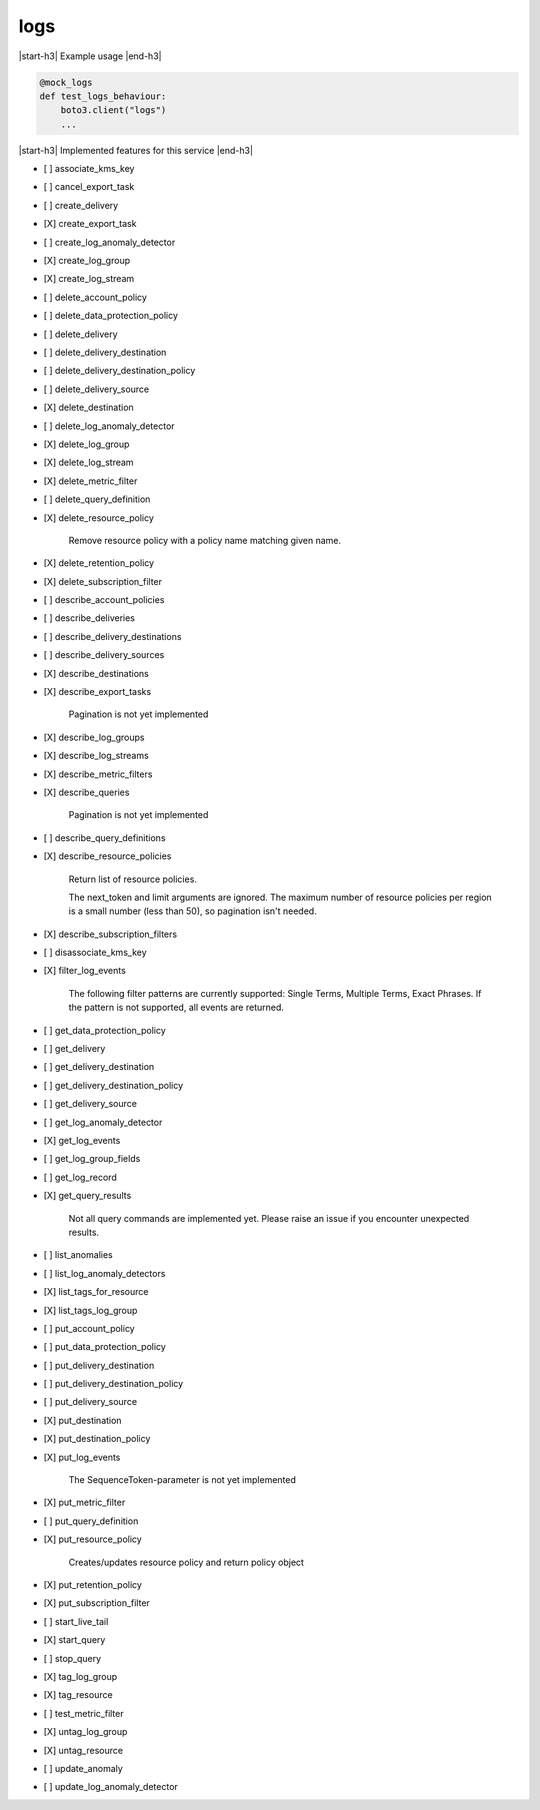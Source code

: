 .. _implementedservice_logs:

.. |start-h3| raw:: html

    <h3>

.. |end-h3| raw:: html

    </h3>

====
logs
====

|start-h3| Example usage |end-h3|

.. sourcecode:: python

            @mock_logs
            def test_logs_behaviour:
                boto3.client("logs")
                ...



|start-h3| Implemented features for this service |end-h3|

- [ ] associate_kms_key
- [ ] cancel_export_task
- [ ] create_delivery
- [X] create_export_task
- [ ] create_log_anomaly_detector
- [X] create_log_group
- [X] create_log_stream
- [ ] delete_account_policy
- [ ] delete_data_protection_policy
- [ ] delete_delivery
- [ ] delete_delivery_destination
- [ ] delete_delivery_destination_policy
- [ ] delete_delivery_source
- [X] delete_destination
- [ ] delete_log_anomaly_detector
- [X] delete_log_group
- [X] delete_log_stream
- [X] delete_metric_filter
- [ ] delete_query_definition
- [X] delete_resource_policy
  
        Remove resource policy with a policy name matching given name.
        

- [X] delete_retention_policy
- [X] delete_subscription_filter
- [ ] describe_account_policies
- [ ] describe_deliveries
- [ ] describe_delivery_destinations
- [ ] describe_delivery_sources
- [X] describe_destinations
- [X] describe_export_tasks
  
        Pagination is not yet implemented
        

- [X] describe_log_groups
- [X] describe_log_streams
- [X] describe_metric_filters
- [X] describe_queries
  
        Pagination is not yet implemented
        

- [ ] describe_query_definitions
- [X] describe_resource_policies
  
        Return list of resource policies.

        The next_token and limit arguments are ignored.  The maximum
        number of resource policies per region is a small number (less
        than 50), so pagination isn't needed.
        

- [X] describe_subscription_filters
- [ ] disassociate_kms_key
- [X] filter_log_events
  
        The following filter patterns are currently supported: Single Terms, Multiple Terms, Exact Phrases.
        If the pattern is not supported, all events are returned.
        

- [ ] get_data_protection_policy
- [ ] get_delivery
- [ ] get_delivery_destination
- [ ] get_delivery_destination_policy
- [ ] get_delivery_source
- [ ] get_log_anomaly_detector
- [X] get_log_events
- [ ] get_log_group_fields
- [ ] get_log_record
- [X] get_query_results
  
        Not all query commands are implemented yet. Please raise an issue if you encounter unexpected results.
        

- [ ] list_anomalies
- [ ] list_log_anomaly_detectors
- [X] list_tags_for_resource
- [X] list_tags_log_group
- [ ] put_account_policy
- [ ] put_data_protection_policy
- [ ] put_delivery_destination
- [ ] put_delivery_destination_policy
- [ ] put_delivery_source
- [X] put_destination
- [X] put_destination_policy
- [X] put_log_events
  
        The SequenceToken-parameter is not yet implemented
        

- [X] put_metric_filter
- [ ] put_query_definition
- [X] put_resource_policy
  
        Creates/updates resource policy and return policy object
        

- [X] put_retention_policy
- [X] put_subscription_filter
- [ ] start_live_tail
- [X] start_query
- [ ] stop_query
- [X] tag_log_group
- [X] tag_resource
- [ ] test_metric_filter
- [X] untag_log_group
- [X] untag_resource
- [ ] update_anomaly
- [ ] update_log_anomaly_detector


